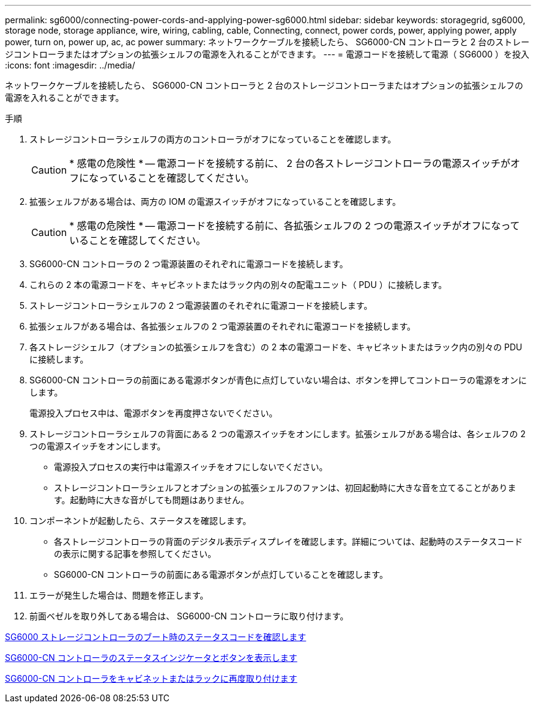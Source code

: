 ---
permalink: sg6000/connecting-power-cords-and-applying-power-sg6000.html 
sidebar: sidebar 
keywords: storagegrid, sg6000, storage node, storage appliance, wire, wiring, cabling, cable, Connecting, connect, power cords, power, applying power, apply power, turn on, power up, ac, ac power 
summary: ネットワークケーブルを接続したら、 SG6000-CN コントローラと 2 台のストレージコントローラまたはオプションの拡張シェルフの電源を入れることができます。 
---
= 電源コードを接続して電源（ SG6000 ）を投入
:icons: font
:imagesdir: ../media/


[role="lead"]
ネットワークケーブルを接続したら、 SG6000-CN コントローラと 2 台のストレージコントローラまたはオプションの拡張シェルフの電源を入れることができます。

.手順
. ストレージコントローラシェルフの両方のコントローラがオフになっていることを確認します。
+

CAUTION: * 感電の危険性 * -- 電源コードを接続する前に、 2 台の各ストレージコントローラの電源スイッチがオフになっていることを確認してください。

. 拡張シェルフがある場合は、両方の IOM の電源スイッチがオフになっていることを確認します。
+

CAUTION: * 感電の危険性 * -- 電源コードを接続する前に、各拡張シェルフの 2 つの電源スイッチがオフになっていることを確認してください。

. SG6000-CN コントローラの 2 つ電源装置のそれぞれに電源コードを接続します。
. これらの 2 本の電源コードを、キャビネットまたはラック内の別々の配電ユニット（ PDU ）に接続します。
. ストレージコントローラシェルフの 2 つ電源装置のそれぞれに電源コードを接続します。
. 拡張シェルフがある場合は、各拡張シェルフの 2 つ電源装置のそれぞれに電源コードを接続します。
. 各ストレージシェルフ（オプションの拡張シェルフを含む）の 2 本の電源コードを、キャビネットまたはラック内の別々の PDU に接続します。
. SG6000-CN コントローラの前面にある電源ボタンが青色に点灯していない場合は、ボタンを押してコントローラの電源をオンにします。
+
電源投入プロセス中は、電源ボタンを再度押さないでください。

. ストレージコントローラシェルフの背面にある 2 つの電源スイッチをオンにします。拡張シェルフがある場合は、各シェルフの 2 つの電源スイッチをオンにします。
+
** 電源投入プロセスの実行中は電源スイッチをオフにしないでください。
** ストレージコントローラシェルフとオプションの拡張シェルフのファンは、初回起動時に大きな音を立てることがあります。起動時に大きな音がしても問題はありません。


. コンポーネントが起動したら、ステータスを確認します。
+
** 各ストレージコントローラの背面のデジタル表示ディスプレイを確認します。詳細については、起動時のステータスコードの表示に関する記事を参照してください。
** SG6000-CN コントローラの前面にある電源ボタンが点灯していることを確認します。


. エラーが発生した場合は、問題を修正します。
. 前面ベゼルを取り外してある場合は、 SG6000-CN コントローラに取り付けます。


xref:viewing-boot-up-status-codes-for-sg6000-storage-controllers.adoc[SG6000 ストレージコントローラのブート時のステータスコードを確認します]

xref:viewing-status-indicators-and-buttons-on-sg6000-cn-controller.adoc[SG6000-CN コントローラのステータスインジケータとボタンを表示します]

xref:reinstalling-sg6000-cn-controller-into-cabinet-or-rack.adoc[SG6000-CN コントローラをキャビネットまたはラックに再度取り付けます]
